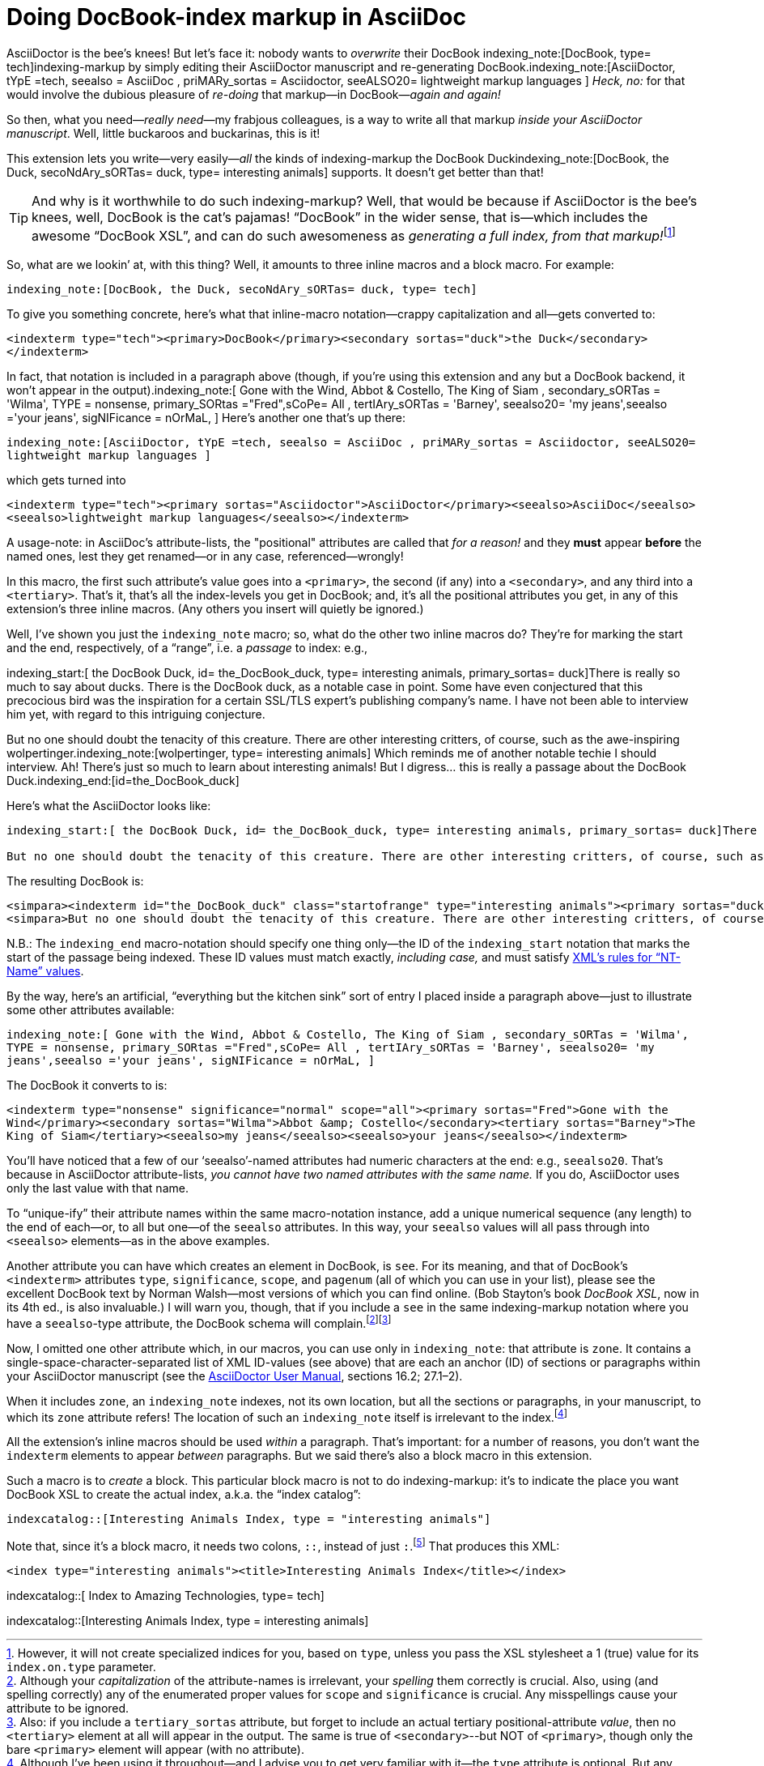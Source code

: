 = Doing DocBook-index markup in AsciiDoc

// N-dash:
:N: pass:[&#8211;]
// M-dash:
:M: pass:[&#8212;]


AsciiDoctor is the bee's knees! But let's face it: nobody wants to _overwrite_ their DocBook indexing_note:[DocBook, type= tech]indexing-markup by simply editing their AsciiDoctor manuscript and re-generating DocBook.indexing_note:[AsciiDoctor, tYpE =tech, seealso = AsciiDoc , priMARy_sortas = Asciidoctor, seeALSO20= lightweight markup languages ]
_Heck, no:_ for that would involve the dubious pleasure of _re-doing_ that markup--in DocBook{M}__again and again!__

So then, what you need{M}__really need__{M}my frabjous colleagues, is a way to write all that markup _inside your AsciiDoctor manuscript_.
Well, little buckaroos and buckarinas, this is it!

This extension lets you write--very easily{M}__all__ the kinds of indexing-markup the DocBook Duckindexing_note:[DocBook, the Duck, secoNdAry_sORTas= duck, type= interesting animals] supports.
It doesn't get better than that!

TIP: And why is it worthwhile to do such indexing-markup? Well, that would be because if AsciiDoctor is the bee's knees, well, DocBook is the cat's pajamas! "`DocBook`" in the wider sense, that is--which includes the awesome "`DocBook XSL`", and can do such awesomeness as __generating a full index, from that markup!__footnote:[However, it will not create specialized indices for you, based on `+type+`, unless you pass the XSL stylesheet a 1 (true) value for its `+index.on.type+` parameter.]

So, what are we lookin`' at, with this thing? Well, it amounts to three inline macros and a block macro. For example:

`+indexing_note:[DocBook, the Duck, secoNdAry_sORTas= duck, type= tech]+`

To give you something concrete, here's what that inline-macro notation--crappy capitalization and all--gets converted to:

`+<indexterm type="tech"><primary>DocBook</primary><secondary sortas="duck">the Duck</secondary></indexterm>+`

In fact, that notation is included in a paragraph above (though, if you're using this extension and any but a DocBook backend, it won't appear in the output).indexing_note:[ Gone with the Wind, Abbot & Costello, The King of Siam         , secondary_sORTas = 'Wilma', TYPE = nonsense, primary_SORtas ="Fred",sCoPe= All ,  tertIAry_sORTas = 'Barney', seealso20= 'my jeans',seealso ='your jeans', sigNIFicance = nOrMaL, ] Here's another one that's up there:

`+indexing_note:[AsciiDoctor, tYpE =tech, seealso = AsciiDoc , priMARy_sortas = Asciidoctor, seeALSO20= lightweight markup languages ]+`

which gets turned into

`+<indexterm type="tech"><primary sortas="Asciidoctor">AsciiDoctor</primary><seealso>AsciiDoc</seealso><seealso>lightweight markup languages</seealso></indexterm>+`

A usage-note: in AsciiDoc's attribute-lists, the "positional" attributes are called that _for a reason!_ and they *must* appear *before* the named ones, lest they get renamed--or in any case, referenced--wrongly!

In this macro, the first such attribute's value goes into a `+<primary>+`, the second (if any) into a `+<secondary>+`, and any third into a `+<tertiary>+`.
That's it, that's all the index-levels you get in DocBook; and, it's all the positional attributes you get, in any of this extension's three inline macros.
(Any others you insert will quietly be ignored.)

Well, I've shown you just the `+indexing_note+` macro; so, what do the other two inline macros do?
They're for marking the start and the end, respectively, of a "`range`", i.e. a _passage_ to index: e.g.,

====
indexing_start:[ the DocBook Duck, id= the_DocBook_duck, type= interesting animals, primary_sortas= duck]There is really so much to say about ducks. There is the DocBook duck, as a notable case in point. Some have even conjectured that this precocious bird was the inspiration for a certain SSL/TLS expert's publishing company's name. I have not been able to interview him yet, with regard to this intriguing conjecture.

But no one should doubt the tenacity of this creature. There are other interesting critters, of course, such as the awe-inspiring wolpertinger.indexing_note:[wolpertinger, type= interesting animals] Which reminds me of another notable techie I should interview. Ah! There's just so much to learn about interesting animals! But I digress... this is really a passage about the DocBook Duck.indexing_end:[id=the_DocBook_duck]
====

Here's what the AsciiDoctor looks like:

....
indexing_start:[ the DocBook Duck, id= the_DocBook_duck, type= interesting animals, primary_sortas= duck]There is really so much to say about ducks. There is the DocBook duck, as a notable case in point. Some have even conjectured that this precocious bird was the inspiration for a certain SSL/TLS expert's publishing company's name. I have not been able to interview him yet, with regard to this intriguing conjecture.

But no one should doubt the tenacity of this creature. There are other interesting critters, of course, such as the awe-inspiring wolpertinger.indexing_note:[wolpertinger, type= interesting animals] Which reminds me of another notable techie I should interview. Ah! There's just so much to learn about interesting animals! But I digress... this is really a passage about the DocBook Duck.indexing_end:[id=the_DocBook_duck]
....


The resulting DocBook is:

....
<simpara><indexterm id="the_DocBook_duck" class="startofrange" type="interesting animals"><primary sortas="duck">the DocBook Duck</primary></indexterm>There is really so much to say about ducks. There is the DocBook duck, as a notable case in point. Some have even conjectured that this precocious bird was the inspiration for a certain SSL/TLS expert&#8217;s publishing company&#8217;s name. I have not been able to interview him yet, with regard to this intriguing conjecture.</simpara>
<simpara>But no one should doubt the tenacity of this creature. There are other interesting critters, of course, such as the awe-inspiring wolpertinger.<indexterm type="interesting animals"><primary>wolpertinger</primary></indexterm> Which reminds me of another notable techie I should interview. Ah! There&#8217;s just so much to learn about interesting animals! But I digress&#8230;&#8203; this is really a passage about the DocBook Duck.<indexterm startref="the_DocBook_duck" class="endofrange" /></simpara>
....

N.B.: The `+indexing_end+` macro-notation should specify one thing only--the ID of the `+indexing_start+` notation that marks the start of the passage being indexed.
These ID values must match exactly, _including case,_ and must satisfy https://www.w3.org/TR/REC-xml/#NT-Name[XML's rules for "`NT-Name`" values].



By the way, here's an artificial, "`everything but the kitchen sink`" sort of entry I placed inside a paragraph above--just to illustrate some other attributes available:

`+indexing_note:[ Gone with the Wind, Abbot & Costello, The King of Siam         , secondary_sORTas = 'Wilma', TYPE = nonsense, primary_SORtas ="Fred",sCoPe= All ,  tertIAry_sORTas = 'Barney', seealso20= 'my jeans',seealso ='your jeans', sigNIFicance = nOrMaL, ]+`

The DocBook it converts to is:

`+<indexterm type="nonsense" significance="normal" scope="all"><primary sortas="Fred">Gone with the Wind</primary><secondary sortas="Wilma">Abbot &amp; Costello</secondary><tertiary sortas="Barney">The King of Siam</tertiary><seealso>my jeans</seealso><seealso>your jeans</seealso></indexterm>+`

You'll have noticed that a few of our '`seealso`'-named attributes had numeric characters at the end: e.g., `+seealso20+`.
That's because in AsciiDoctor attribute-lists, _you cannot have two named attributes with the same name._
If you do, AsciiDoctor uses only the last value with that name.

To "`unique-ify`" their attribute names within the same macro-notation instance, add a unique numerical sequence (any length) to the end of each--or, to all but one--of the `+seealso+` attributes. In this way, your `+seealso+` values will all pass through into `+<seealso>+` elements--as in the above examples.

Another attribute you can have which creates an element in DocBook, is `+see+`.
For its meaning, and that of DocBook's `+<indexterm>+` attributes `+type+`, `+significance+`, `+scope+`, and `+pagenum+` (all of which you can use in your list), please see the excellent DocBook text by Norman Walsh--most versions of which you can find online. (Bob Stayton's book _DocBook XSL_, now in its 4th ed., is also invaluable.)
I will warn you, though, that if you include a `+see+` in the same indexing-markup notation where you have a `+seealso+`-type attribute, the DocBook schema will complain.footnote:[Although your _capitalization_ of the attribute-names is irrelevant, your _spelling_ them correctly is crucial. Also, using (and spelling correctly) any of the enumerated proper values for `+scope+` and `+significance+` is crucial. Any misspellings cause your attribute to be ignored.]footnote:[Also: if you include a `+tertiary_sortas+` attribute, but forget to include an actual tertiary positional-attribute _value_, then no `+<tertiary>+` element at all will appear in the output. The same is true of `+<secondary>+`--but NOT of `+<primary>+`, though only the bare `+<primary>+` element will appear (with no attribute).]

Now, I omitted one other attribute which, in our macros, you can use only in `+indexing_note+`: that attribute is `+zone+`.
It contains a single-space-character-separated list of XML ID-values (see above) that are each an anchor (ID) of sections or paragraphs within your AsciiDoctor manuscript (see the https://asciidoctor.org/docs/user-manual/[AsciiDoctor User Manual], sections 16.2; 27.1{N}2).

When it includes `+zone+`, an `+indexing_note+` indexes, not its own location, but all the sections or paragraphs, in your manuscript, to which its `+zone+` attribute refers!
The location of such an `+indexing_note+` itself is irrelevant to the index.footnote:[Although I've been using it throughout--and I advise you to get very familiar with it--the `+type+` attribute is optional. But any untyped index, if living alongside other, specialized ("`typed`") indices, will suck into its contents every single item that appears in _any_ of those other indices! If that's not what you want your "`General Index`" to do, then one of your index types should simply be "`general`"{M}and you should accordingly "`type`" _every instance_ of indexing-macro you have in your AsciiDoctor.]


All the extension's inline macros should be used _within_ a paragraph. That's important: for a number of reasons, you don't want the `+indexterm+` elements to appear _between_ paragraphs. But we said there's also a block macro in this extension.

Such a macro is to _create_ a block. This particular block macro is not to do indexing-markup: it's to indicate the place you want DocBook XSL to create the actual index, a.k.a. the "`index catalog`":

`+indexcatalog::[Interesting Animals Index, type = "interesting animals"]+`

Note that, since it's a block macro, it needs two colons, `+::+`, instead of just `+:+`.footnote:[Them danged colons are tyrannical, but they must be served! Likewise, remember to use _commas_, not semicolons or something else, to separate attributes in a list. If an attribute's value _contains_ a comma, put single- or double-quotation marks around that whole value.]
That produces this XML:

`+<index type="interesting animals"><title>Interesting Animals Index</title></index>+`


indexcatalog::[ Index to Amazing Technologies, type= tech]

indexcatalog::[Interesting Animals Index, type = interesting animals]

